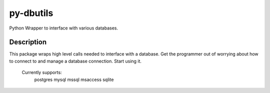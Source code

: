 ==========
py-dbutils
==========


Python Wrapper to interface with various databases.



Description
===========

This package wraps high level calls needed to interface with a database.
Get the programmer out of worrying about how to connect to and manage a database connection.
Start using it.
    Currently supports:
        postgres
        mysql
        mssql
        msaccess
        sqlite


 
